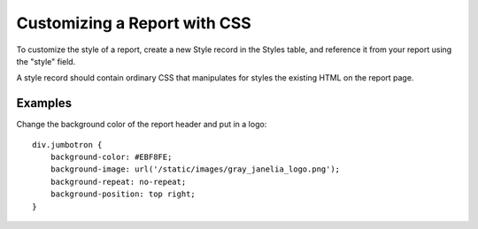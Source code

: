 Customizing a Report with CSS
===== 

To customize the style of a report, create a new Style record in the Styles table, and
reference it from your report using the "style" field.

A style record should contain ordinary CSS that manipulates for styles the existing HTML 
on the report page.


Examples
------

Change the background color of the report header and put in a logo::

    div.jumbotron {
        background-color: #EBF8FE;
        background-image: url('/static/images/gray_janelia_logo.png');
        background-repeat: no-repeat;
        background-position: top right;
    }


